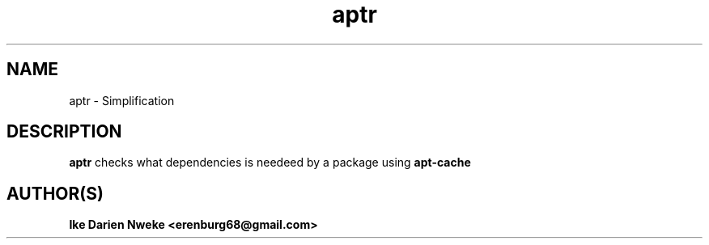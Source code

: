 .TH aptr 1 "Free software is cool" "" "Packages Commands"
.SH NAME
aptr \- Simplification
.SH DESCRIPTION
.B aptr
checks what dependencies is needeed by a package using
.B apt-cache
.SH AUTHOR(S)
.B Ike Darien Nweke <erenburg68@gmail.com>
